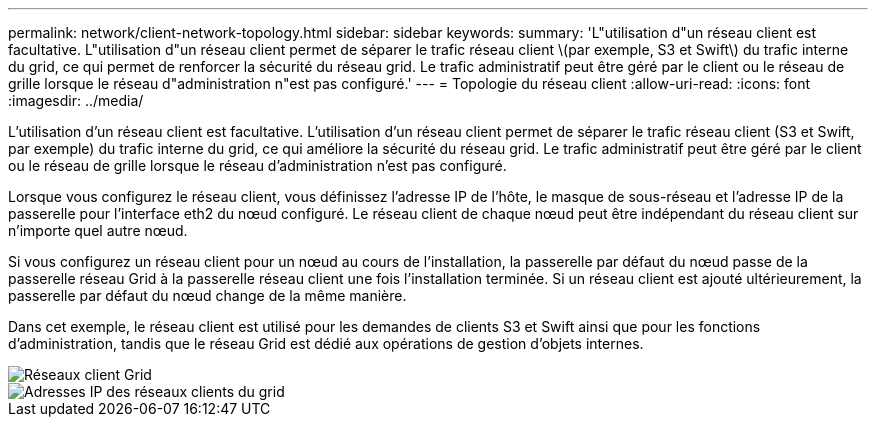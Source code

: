---
permalink: network/client-network-topology.html 
sidebar: sidebar 
keywords:  
summary: 'L"utilisation d"un réseau client est facultative. L"utilisation d"un réseau client permet de séparer le trafic réseau client \(par exemple, S3 et Swift\) du trafic interne du grid, ce qui permet de renforcer la sécurité du réseau grid. Le trafic administratif peut être géré par le client ou le réseau de grille lorsque le réseau d"administration n"est pas configuré.' 
---
= Topologie du réseau client
:allow-uri-read: 
:icons: font
:imagesdir: ../media/


[role="lead"]
L'utilisation d'un réseau client est facultative. L'utilisation d'un réseau client permet de séparer le trafic réseau client (S3 et Swift, par exemple) du trafic interne du grid, ce qui améliore la sécurité du réseau grid. Le trafic administratif peut être géré par le client ou le réseau de grille lorsque le réseau d'administration n'est pas configuré.

Lorsque vous configurez le réseau client, vous définissez l'adresse IP de l'hôte, le masque de sous-réseau et l'adresse IP de la passerelle pour l'interface eth2 du nœud configuré. Le réseau client de chaque nœud peut être indépendant du réseau client sur n'importe quel autre nœud.

Si vous configurez un réseau client pour un nœud au cours de l'installation, la passerelle par défaut du nœud passe de la passerelle réseau Grid à la passerelle réseau client une fois l'installation terminée. Si un réseau client est ajouté ultérieurement, la passerelle par défaut du nœud change de la même manière.

Dans cet exemple, le réseau client est utilisé pour les demandes de clients S3 et Swift ainsi que pour les fonctions d'administration, tandis que le réseau Grid est dédié aux opérations de gestion d'objets internes.

image::../media/grid_client_networks.png[Réseaux client Grid]

image::../media/grid_client_networks_ips.png[Adresses IP des réseaux clients du grid]
